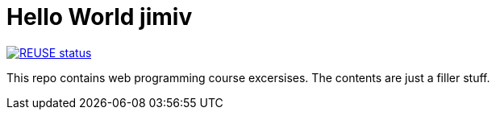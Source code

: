 // SPDX-FileCopyrightText: © 2024 Jimi Viita-aho
// SPDX-License-Identifier: MIT
= Hello World jimiv

[link=https://api.reuse.software/info/github.com/jimboolio/woh-demo]
image::https://api.reuse.software/badge/github.com/jimboolio/woh-demo[REUSE status]

This repo contains web programming course excersises. The contents are just a filler stuff.

